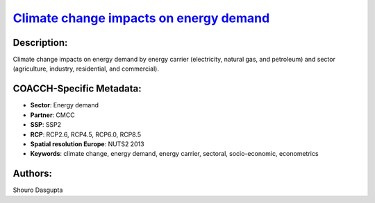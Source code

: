 
.. This file is automaticaly generated. Do not edit.

`Climate change impacts on energy demand <https://zenodo.org/record/5541894>`_
==============================================================================

.. index::
   single: energy demand
   single: energy carrier
   single: sectoral
   single: socio-economic
   single: econometrics

.. image:: https://zenodo.org/badge/doi/10.5281/zenodo.5541894.svg
   :target: https://doi.org/10.5281/zenodo.5541894

Description:
------------

Climate change impacts on energy demand by energy carrier (electricity, natural gas, and petroleum) and sector (agriculture, industry, residential, and commercial).

COACCH-Specific Metadata:
-------------------------

- **Sector**: Energy demand
- **Partner**: CMCC
- **SSP**: SSP2
- **RCP**: RCP2.6, RCP4.5, RCP6.0, RCP8.5
- **Spatial resolution Europe**: NUTS2 2013
- **Keywords**: climate change, energy demand, energy carrier, sectoral, socio-economic, econometrics

Authors:
--------
Shouro Dasgupta

.. meta::
   :keywords: climate change, energy demand, energy carrier, sectoral, socio-economic, econometrics; COACCH
    